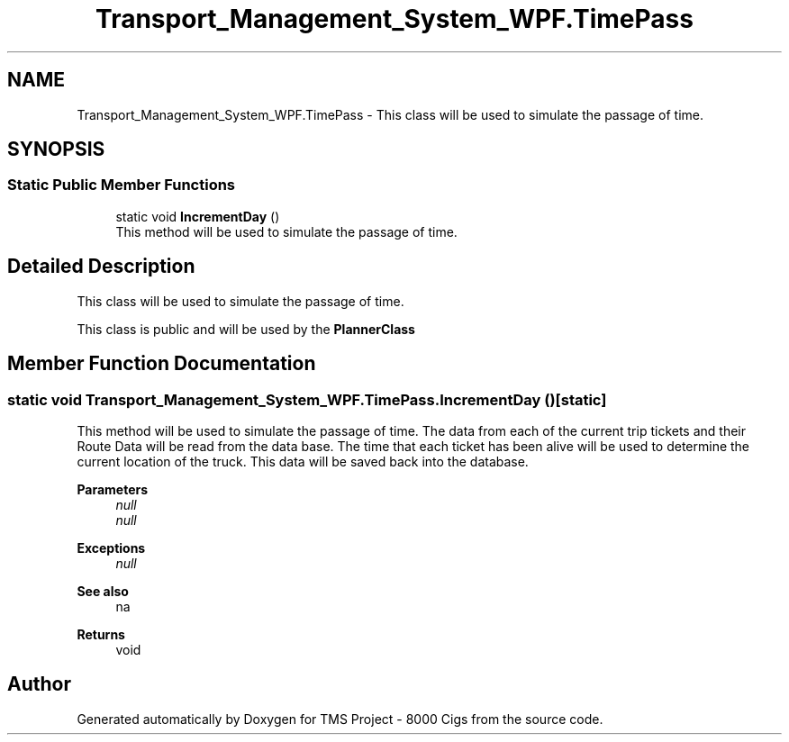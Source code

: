 .TH "Transport_Management_System_WPF.TimePass" 3 "Fri Nov 22 2019" "Version 3.0" "TMS Project - 8000 Cigs" \" -*- nroff -*-
.ad l
.nh
.SH NAME
Transport_Management_System_WPF.TimePass \- This class will be used to simulate the passage of time\&.  

.SH SYNOPSIS
.br
.PP
.SS "Static Public Member Functions"

.in +1c
.ti -1c
.RI "static void \fBIncrementDay\fP ()"
.br
.RI "This method will be used to simulate the passage of time\&. "
.in -1c
.SH "Detailed Description"
.PP 
This class will be used to simulate the passage of time\&. 

This class is public and will be used by the \fBPlannerClass\fP
.PP
.PP
 
.SH "Member Function Documentation"
.PP 
.SS "static void Transport_Management_System_WPF\&.TimePass\&.IncrementDay ()\fC [static]\fP"

.PP
This method will be used to simulate the passage of time\&. The data from each of the current trip tickets and their Route Data will be read from the data base\&. The time that each ticket has been alive will be used to determine the current location of the truck\&. This data will be saved back into the database\&. 
.PP
\fBParameters\fP
.RS 4
\fInull\fP 
.br
\fInull\fP 
.RE
.PP
\fBExceptions\fP
.RS 4
\fInull\fP 
.RE
.PP
\fBSee also\fP
.RS 4
na 
.RE
.PP
\fBReturns\fP
.RS 4
void
.RE
.PP
.PP
 

.SH "Author"
.PP 
Generated automatically by Doxygen for TMS Project - 8000 Cigs from the source code\&.
